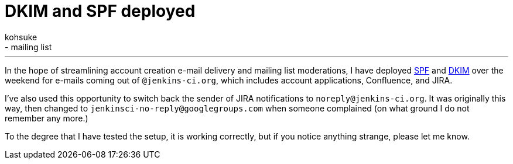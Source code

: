 = DKIM and SPF deployed
:nodeid: 446
:created: 1384709476
:tags:
  - infrastructure
  - mailing list
:author: kohsuke
---
In the hope of streamlining account creation e-mail delivery and mailing list moderations, I have deployed https://en.wikipedia.org/wiki/Sender_Policy_Framework[SPF] and https://en.wikipedia.org/wiki/DomainKeys_Identified_Mail[DKIM] over the weekend for e-mails coming out of `+@jenkins-ci.org+`, which includes account applications, Confluence, and JIRA. +

I've also used this opportunity to switch back the sender of JIRA notifications to `+noreply@jenkins-ci.org+`. It was originally this way, then changed to `+jenkinsci-no-reply@googlegroups.com+` when someone complained (on what ground I do not remember any more.) +

To the degree that I have tested the setup, it is working correctly, but if you notice anything strange, please let me know.
